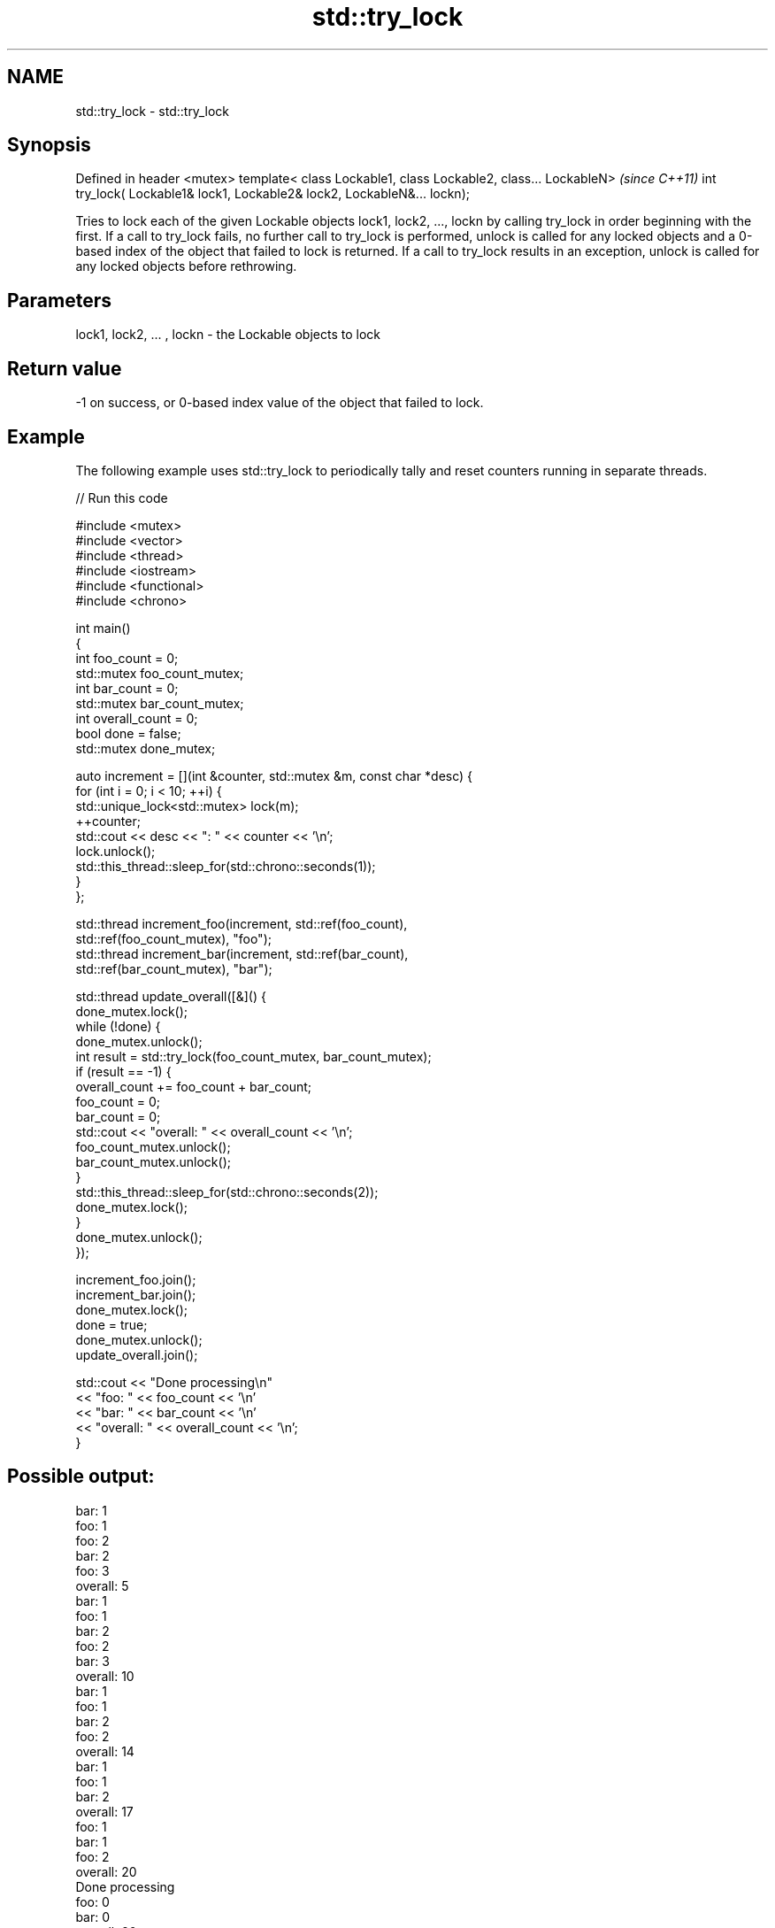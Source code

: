 .TH std::try_lock 3 "2020.03.24" "http://cppreference.com" "C++ Standard Libary"
.SH NAME
std::try_lock \- std::try_lock

.SH Synopsis

Defined in header <mutex>
template< class Lockable1, class Lockable2, class... LockableN>          \fI(since C++11)\fP
int try_lock( Lockable1& lock1, Lockable2& lock2, LockableN&... lockn);

Tries to lock each of the given Lockable objects lock1, lock2, ..., lockn by calling try_lock in order beginning with the first.
If a call to try_lock fails, no further call to try_lock is performed, unlock is called for any locked objects and a 0-based index of the object that failed to lock is returned.
If a call to try_lock results in an exception, unlock is called for any locked objects before rethrowing.

.SH Parameters


lock1, lock2, ... , lockn - the Lockable objects to lock


.SH Return value

-1 on success, or 0-based index value of the object that failed to lock.

.SH Example

The following example uses std::try_lock to periodically tally and reset counters running in separate threads.

// Run this code

  #include <mutex>
  #include <vector>
  #include <thread>
  #include <iostream>
  #include <functional>
  #include <chrono>

  int main()
  {
      int foo_count = 0;
      std::mutex foo_count_mutex;
      int bar_count = 0;
      std::mutex bar_count_mutex;
      int overall_count = 0;
      bool done = false;
      std::mutex done_mutex;

      auto increment = [](int &counter, std::mutex &m,  const char *desc) {
          for (int i = 0; i < 10; ++i) {
              std::unique_lock<std::mutex> lock(m);
              ++counter;
              std::cout << desc << ": " << counter << '\\n';
              lock.unlock();
              std::this_thread::sleep_for(std::chrono::seconds(1));
          }
      };

      std::thread increment_foo(increment, std::ref(foo_count),
          std::ref(foo_count_mutex), "foo");
      std::thread increment_bar(increment, std::ref(bar_count),
          std::ref(bar_count_mutex), "bar");

      std::thread update_overall([&]() {
          done_mutex.lock();
          while (!done) {
              done_mutex.unlock();
              int result = std::try_lock(foo_count_mutex, bar_count_mutex);
              if (result == -1) {
                  overall_count += foo_count + bar_count;
                  foo_count = 0;
                  bar_count = 0;
                  std::cout << "overall: " << overall_count << '\\n';
                  foo_count_mutex.unlock();
                  bar_count_mutex.unlock();
              }
              std::this_thread::sleep_for(std::chrono::seconds(2));
              done_mutex.lock();
          }
          done_mutex.unlock();
      });

      increment_foo.join();
      increment_bar.join();
      done_mutex.lock();
      done = true;
      done_mutex.unlock();
      update_overall.join();

      std::cout << "Done processing\\n"
                << "foo: " << foo_count << '\\n'
                << "bar: " << bar_count << '\\n'
                << "overall: " << overall_count << '\\n';
  }

.SH Possible output:

  bar: 1
  foo: 1
  foo: 2
  bar: 2
  foo: 3
  overall: 5
  bar: 1
  foo: 1
  bar: 2
  foo: 2
  bar: 3
  overall: 10
  bar: 1
  foo: 1
  bar: 2
  foo: 2
  overall: 14
  bar: 1
  foo: 1
  bar: 2
  overall: 17
  foo: 1
  bar: 1
  foo: 2
  overall: 20
  Done processing
  foo: 0
  bar: 0
  overall: 20


.SH See also



lock    locks specified mutexes, blocks if any are unavailable
        \fI(function template)\fP
\fI(C++11)\fP




